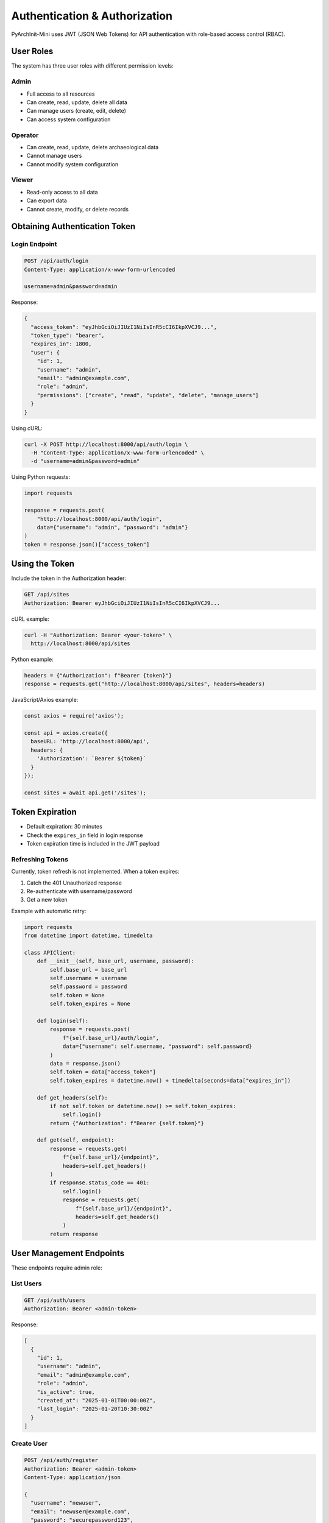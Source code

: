 Authentication & Authorization
==============================

PyArchInit-Mini uses JWT (JSON Web Tokens) for API authentication with role-based access control (RBAC).

User Roles
----------

The system has three user roles with different permission levels:

Admin
~~~~~
- Full access to all resources
- Can create, read, update, delete all data
- Can manage users (create, edit, delete)
- Can access system configuration

Operator
~~~~~~~~
- Can create, read, update, delete archaeological data
- Cannot manage users
- Cannot modify system configuration

Viewer
~~~~~~
- Read-only access to all data
- Can export data
- Cannot create, modify, or delete records

Obtaining Authentication Token
------------------------------

Login Endpoint
~~~~~~~~~~~~~~

.. code-block:: http

   POST /api/auth/login
   Content-Type: application/x-www-form-urlencoded

   username=admin&password=admin

Response:

.. code-block:: json

   {
     "access_token": "eyJhbGciOiJIUzI1NiIsInR5cCI6IkpXVCJ9...",
     "token_type": "bearer",
     "expires_in": 1800,
     "user": {
       "id": 1,
       "username": "admin",
       "email": "admin@example.com",
       "role": "admin",
       "permissions": ["create", "read", "update", "delete", "manage_users"]
     }
   }

Using cURL:

.. code-block:: bash

   curl -X POST http://localhost:8000/api/auth/login \
     -H "Content-Type: application/x-www-form-urlencoded" \
     -d "username=admin&password=admin"

Using Python requests:

.. code-block:: python

   import requests

   response = requests.post(
       "http://localhost:8000/api/auth/login",
       data={"username": "admin", "password": "admin"}
   )
   token = response.json()["access_token"]

Using the Token
----------------

Include the token in the Authorization header:

.. code-block:: http

   GET /api/sites
   Authorization: Bearer eyJhbGciOiJIUzI1NiIsInR5cCI6IkpXVCJ9...

cURL example:

.. code-block:: bash

   curl -H "Authorization: Bearer <your-token>" \
     http://localhost:8000/api/sites

Python example:

.. code-block:: python

   headers = {"Authorization": f"Bearer {token}"}
   response = requests.get("http://localhost:8000/api/sites", headers=headers)

JavaScript/Axios example:

.. code-block:: javascript

   const axios = require('axios');

   const api = axios.create({
     baseURL: 'http://localhost:8000/api',
     headers: {
       'Authorization': `Bearer ${token}`
     }
   });

   const sites = await api.get('/sites');

Token Expiration
----------------

- Default expiration: 30 minutes
- Check the ``expires_in`` field in login response
- Token expiration time is included in the JWT payload

Refreshing Tokens
~~~~~~~~~~~~~~~~~

Currently, token refresh is not implemented. When a token expires:

1. Catch the 401 Unauthorized response
2. Re-authenticate with username/password
3. Get a new token

Example with automatic retry:

.. code-block:: python

   import requests
   from datetime import datetime, timedelta

   class APIClient:
       def __init__(self, base_url, username, password):
           self.base_url = base_url
           self.username = username
           self.password = password
           self.token = None
           self.token_expires = None

       def login(self):
           response = requests.post(
               f"{self.base_url}/auth/login",
               data={"username": self.username, "password": self.password}
           )
           data = response.json()
           self.token = data["access_token"]
           self.token_expires = datetime.now() + timedelta(seconds=data["expires_in"])

       def get_headers(self):
           if not self.token or datetime.now() >= self.token_expires:
               self.login()
           return {"Authorization": f"Bearer {self.token}"}

       def get(self, endpoint):
           response = requests.get(
               f"{self.base_url}/{endpoint}",
               headers=self.get_headers()
           )
           if response.status_code == 401:
               self.login()
               response = requests.get(
                   f"{self.base_url}/{endpoint}",
                   headers=self.get_headers()
               )
           return response

User Management Endpoints
-------------------------

These endpoints require admin role:

List Users
~~~~~~~~~~

.. code-block:: http

   GET /api/auth/users
   Authorization: Bearer <admin-token>

Response:

.. code-block:: json

   [
     {
       "id": 1,
       "username": "admin",
       "email": "admin@example.com",
       "role": "admin",
       "is_active": true,
       "created_at": "2025-01-01T00:00:00Z",
       "last_login": "2025-01-20T10:30:00Z"
     }
   ]

Create User
~~~~~~~~~~~

.. code-block:: http

   POST /api/auth/register
   Authorization: Bearer <admin-token>
   Content-Type: application/json

   {
     "username": "newuser",
     "email": "newuser@example.com",
     "password": "securepassword123",
     "role": "operator"
   }

Update User
~~~~~~~~~~~

.. code-block:: http

   PUT /api/auth/users/{user_id}
   Authorization: Bearer <admin-token>
   Content-Type: application/json

   {
     "email": "updated@example.com",
     "role": "viewer",
     "is_active": true
   }

Delete User
~~~~~~~~~~~

.. code-block:: http

   DELETE /api/auth/users/{user_id}
   Authorization: Bearer <admin-token>

Change Password
~~~~~~~~~~~~~~~

Users can change their own password:

.. code-block:: http

   POST /api/auth/change-password
   Authorization: Bearer <user-token>
   Content-Type: application/json

   {
     "current_password": "oldpassword",
     "new_password": "newpassword123"
   }

Permission Checking
-------------------

The API uses decorators to check permissions:

.. code-block:: python

   from pyarchinit_mini.api.dependencies import require_permission

   @app.post("/api/sites")
   @require_permission("create")
   async def create_site(site_data: SiteCreate):
       # Only users with 'create' permission can access
       pass

Permission Matrix
~~~~~~~~~~~~~~~~~

+----------------+-------+----------+--------+
| Action         | Admin | Operator | Viewer |
+================+=======+==========+========+
| View data      | ✓     | ✓        | ✓      |
+----------------+-------+----------+--------+
| Create records | ✓     | ✓        | ✗      |
+----------------+-------+----------+--------+
| Update records | ✓     | ✓        | ✗      |
+----------------+-------+----------+--------+
| Delete records | ✓     | ✓        | ✗      |
+----------------+-------+----------+--------+
| Export data    | ✓     | ✓        | ✓      |
+----------------+-------+----------+--------+
| Import data    | ✓     | ✓        | ✗      |
+----------------+-------+----------+--------+
| Manage users   | ✓     | ✗        | ✗      |
+----------------+-------+----------+--------+

Security Best Practices
-----------------------

1. **HTTPS in Production**
   
   Always use HTTPS in production to prevent token interception:

   .. code-block:: python

      # Configure SSL in production
      uvicorn.run(app, host="0.0.0.0", port=8000, ssl_keyfile="key.pem", ssl_certfile="cert.pem")

2. **Secure Token Storage**
   
   - Never store tokens in localStorage (XSS vulnerable)
   - Use httpOnly cookies or secure session storage
   - For mobile apps, use secure device storage

3. **Token Rotation**
   
   - Implement short-lived access tokens (15-30 minutes)
   - Use refresh tokens for long-term access
   - Rotate refresh tokens on use

4. **Rate Limiting**
   
   Authentication endpoints have stricter rate limits:
   - 5 login attempts per minute per IP
   - 10 password change attempts per hour

5. **Password Requirements**
   
   - Minimum 8 characters
   - At least one uppercase letter
   - At least one number
   - No common passwords (checked against list)

Error Responses
---------------

Authentication errors return appropriate HTTP status codes:

401 Unauthorized
~~~~~~~~~~~~~~~~

.. code-block:: json

   {
     "status": "error",
     "message": "Invalid authentication credentials",
     "detail": {
       "type": "invalid_token",
       "description": "Token has expired or is invalid"
     }
   }

403 Forbidden
~~~~~~~~~~~~~

.. code-block:: json

   {
     "status": "error",
     "message": "Insufficient permissions",
     "detail": {
       "required_permission": "manage_users",
       "user_permissions": ["create", "read", "update", "delete"]
     }
   }

Integration Examples
--------------------

React/TypeScript
~~~~~~~~~~~~~~~~

.. code-block:: typescript

   import axios, { AxiosInstance } from 'axios';

   class PyArchInitAPI {
     private api: AxiosInstance;
     private token: string | null = null;

     constructor(baseURL: string = 'http://localhost:8000/api') {
       this.api = axios.create({ baseURL });

       // Add auth interceptor
       this.api.interceptors.request.use(
         (config) => {
           if (this.token) {
             config.headers.Authorization = `Bearer ${this.token}`;
           }
           return config;
         },
         (error) => Promise.reject(error)
       );

       // Add response interceptor for auto-retry
       this.api.interceptors.response.use(
         (response) => response,
         async (error) => {
           if (error.response?.status === 401 && error.config && !error.config._retry) {
             error.config._retry = true;
             await this.refreshAuth();
             return this.api(error.config);
           }
           return Promise.reject(error);
         }
       );
     }

     async login(username: string, password: string): Promise<void> {
       const response = await this.api.post('/auth/login', 
         new URLSearchParams({ username, password })
       );
       this.token = response.data.access_token;
     }

     async getSites() {
       const response = await this.api.get('/sites');
       return response.data;
     }
   }

Python Async Client
~~~~~~~~~~~~~~~~~~~

.. code-block:: python

   import asyncio
   import aiohttp
   from typing import Optional, Dict, Any

   class PyArchInitAsyncClient:
       def __init__(self, base_url: str = "http://localhost:8000/api"):
           self.base_url = base_url
           self.token: Optional[str] = None
           self.session: Optional[aiohttp.ClientSession] = None

       async def __aenter__(self):
           self.session = aiohttp.ClientSession()
           return self

       async def __aexit__(self, exc_type, exc_val, exc_tb):
           if self.session:
               await self.session.close()

       async def login(self, username: str, password: str):
           async with self.session.post(
               f"{self.base_url}/auth/login",
               data={"username": username, "password": password}
           ) as response:
               data = await response.json()
               self.token = data["access_token"]

       async def _request(self, method: str, endpoint: str, **kwargs) -> Dict[str, Any]:
           headers = kwargs.pop("headers", {})
           if self.token:
               headers["Authorization"] = f"Bearer {self.token}"

           async with self.session.request(
               method,
               f"{self.base_url}/{endpoint}",
               headers=headers,
               **kwargs
           ) as response:
               if response.status == 401:
                   # Token expired, need to re-login
                   raise Exception("Authentication required")
               response.raise_for_status()
               return await response.json()

       async def get_sites(self):
           return await self._request("GET", "sites")

       async def create_site(self, site_data: dict):
           return await self._request("POST", "sites", json=site_data)

   # Usage
   async def main():
       async with PyArchInitAsyncClient() as client:
           await client.login("admin", "admin")
           sites = await client.get_sites()
           print(sites)